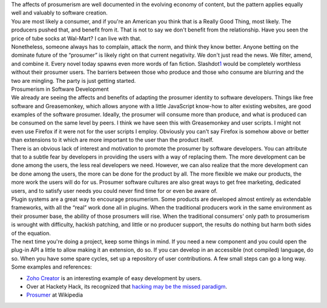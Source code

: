 | The affects of prosumerism are well documented in the evolving economy
  of content, but the pattern applies equally well and valuably to
  software creation.
| You are most likely a consumer, and if you're an American you think
  that is a Really Good Thing, most likely. The producers pushed that,
  and benefit from it. That is not to say we don't benefit from the
  relationship. Have you seen the price of tube socks at Wal-Mart? I can
  live with that.
| Nonetheless, someone always has to complain, attack the norm, and
  think they know better. Anyone betting on the dominate future of the
  “prosumer” is likely right on that current negativity. We don't just
  read the news. We filter, amend, and combine it. Every novel today
  spawns even more words of fan fiction.
  Slashdot\ `1 <http://www.blogger.com/post-edit.g?blogID=21332048&postID=2051339126044557433#footnote1>`__
  would be completely worthless without their prosumer users. The
  barriers between those who produce and those who consume are blurring
  and the two are mingling. The party is just getting started.
| Prosumerism in Software Development
| We already are seeing the affects and benefits of adapting the
  prosumer identity to software developers. Things like free software
  and Greasemonkey, which allows anyone with a little JavaScript
  know-how to alter existing websites, are good examples of the software
  prosumer. Ideally, the prosumer will consume more than produce, and
  what is produced can be consumed on the same level by peers. I think
  we have seen this with Greasemonkey and user scripts. I might not even
  use Firefox if it were not for the user scripts I employ. Obviously
  you can't say Firefox is somehow above or better than extensions to it
  which are more important to the user than the product itself.
| There is an obvious lack of interest and motivation to promote the
  prosumer by software developers. You can attribute that to a subtle
  fear by developers in providing the users with a way of replacing
  them. The more development can be done among the users, the less real
  developers we need. However, we can also realize that the more
  development can be done among the users, the more can be done for the
  product by all. The more flexible we make our products, the more work
  the users will do for us. Prosumer software cultures are also great
  ways to get free marketing, dedicated users, and to satisfy user needs
  you could never find time for or even be aware of.
| Plugin systems are a great way to encourage prosumerism. Some products
  are developed almost entirely as extendable frameworks, with all the
  “real” work done all in plugins. When the traditional producers work
  in the same environment as their prosumer base, the ability of those
  prosumers will rise. When the traditional consumers' only path to
  prosumerism is wrought with difficulty, hackish patching, and little
  or no producer support, the results do nothing but harm both sides of
  the equation.
| The next time you're doing a project, keep some things in mind. If you
  need a new component and you could open the plug-in API a little to
  allow making it an extension, do so. If you can develop in an
  accessible (not compiled) language, do so. When you have some spare
  cycles, set up a repository of user contributions. A few small steps
  can go a long way.
| Some examples and references:

-  `Zoho
   Creator <http://webworkerdaily.com/2007/06/13/zoho-creator-not-quite-ms-access-for-the-web/>`__
   is an interesting example of easy development by users.
-  Over at Hackety Hack, its recognized that `hacking may be the missed
   paradigm <http://hackety.org/2007/06/15/hackingMightBeTheMissedParadigm.html>`__.
-  `Prosumer <http://en.wikipedia.org/wiki/Prosumer>`__ at Wikipedia
